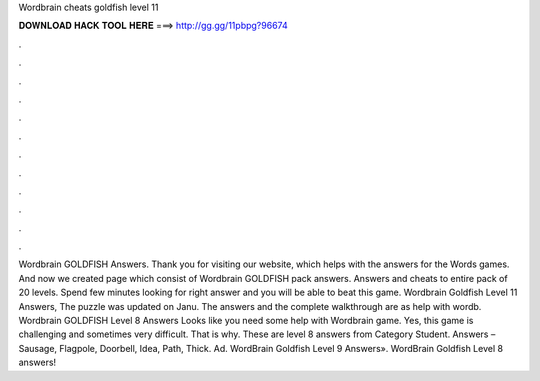 Wordbrain cheats goldfish level 11

𝐃𝐎𝐖𝐍𝐋𝐎𝐀𝐃 𝐇𝐀𝐂𝐊 𝐓𝐎𝐎𝐋 𝐇𝐄𝐑𝐄 ===> http://gg.gg/11pbpg?96674

.

.

.

.

.

.

.

.

.

.

.

.

Wordbrain GOLDFISH Answers. Thank you for visiting our website, which helps with the answers for the Words games. And now we created page which consist of Wordbrain GOLDFISH pack answers. Answers and cheats to entire pack of 20 levels. Spend few minutes looking for right answer and you will be able to beat this game. Wordbrain Goldfish Level 11 Answers, The puzzle was updated on Janu. The answers and the complete walkthrough are as  help with wordb. Wordbrain GOLDFISH Level 8 Answers Looks like you need some help with Wordbrain game. Yes, this game is challenging and sometimes very difficult. That is why. These are level 8 answers from Category Student. Answers – Sausage, Flagpole, Doorbell, Idea, Path, Thick. Ad. WordBrain Goldfish Level 9 Answers». WordBrain Goldfish Level 8 answers!